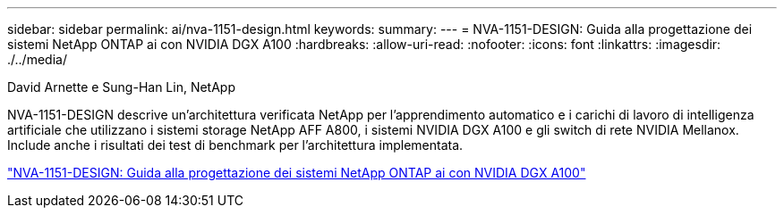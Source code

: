 ---
sidebar: sidebar 
permalink: ai/nva-1151-design.html 
keywords:  
summary:  
---
= NVA-1151-DESIGN: Guida alla progettazione dei sistemi NetApp ONTAP ai con NVIDIA DGX A100
:hardbreaks:
:allow-uri-read: 
:nofooter: 
:icons: font
:linkattrs: 
:imagesdir: ./../media/


David Arnette e Sung-Han Lin, NetApp

[role="lead"]
NVA-1151-DESIGN descrive un'architettura verificata NetApp per l'apprendimento automatico e i carichi di lavoro di intelligenza artificiale che utilizzano i sistemi storage NetApp AFF A800, i sistemi NVIDIA DGX A100 e gli switch di rete NVIDIA Mellanox. Include anche i risultati dei test di benchmark per l'architettura implementata.

link:https://www.netapp.com/pdf.html?item=/media/19432-nva-1151-design.pdf["NVA-1151-DESIGN: Guida alla progettazione dei sistemi NetApp ONTAP ai con NVIDIA DGX A100"^]

